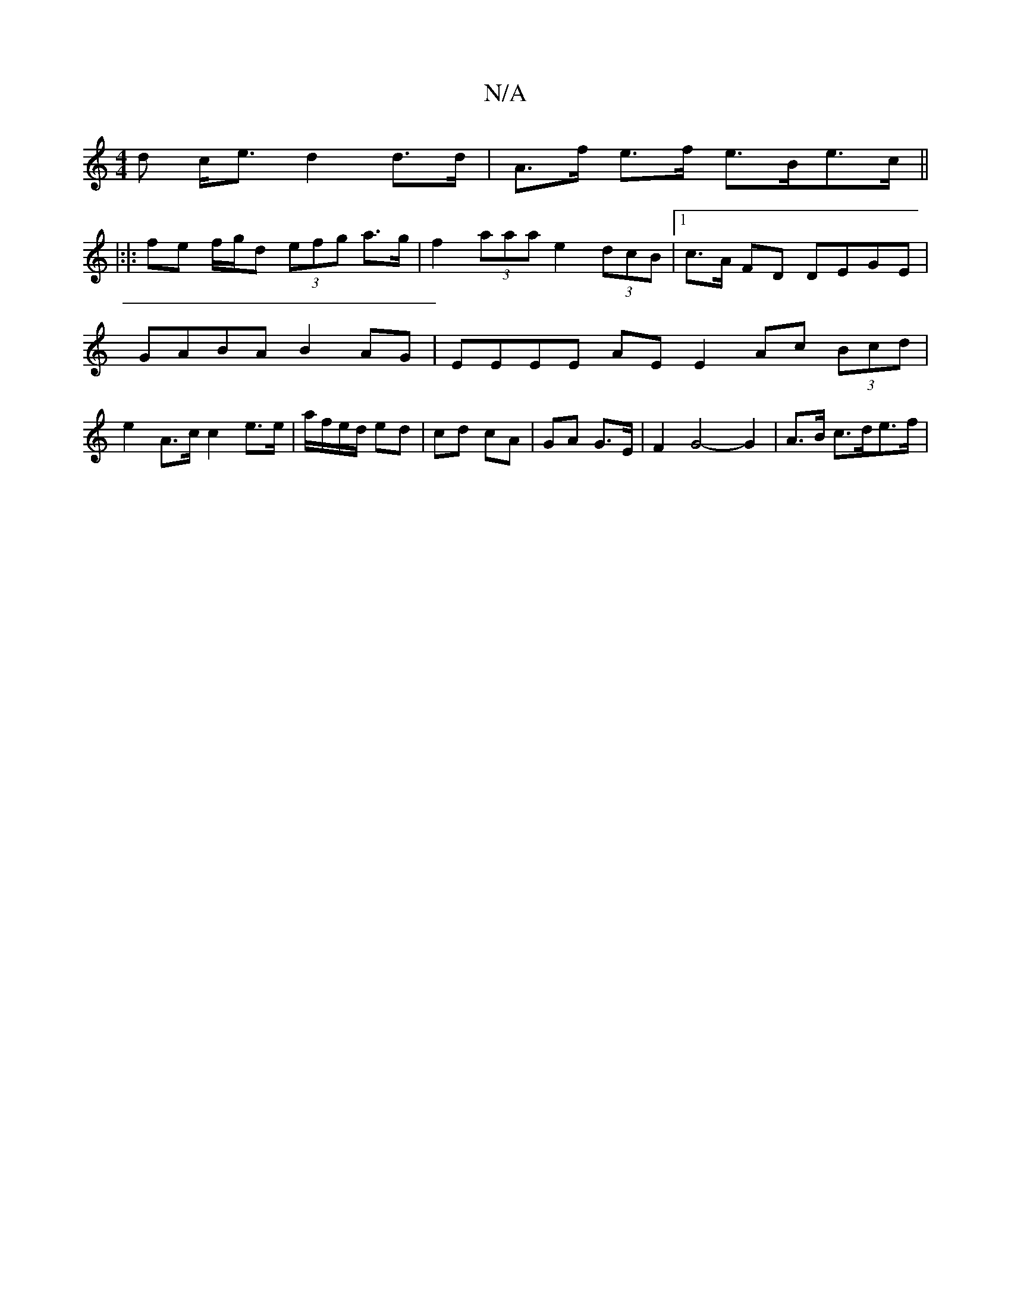 X:1
T:N/A
M:4/4
R:N/A
K:Cmajor
d c<e d2 d>d | A>f e>f e>Be>c ||
|:|: fe f/g/d (3efg a>g | f2 (3aaa e2 (3dcB |[1 c>A FD DEGE | GABA B2 AG | EEEE AE E2 Ac (3Bcd| e2 A>c c2 e>e | a/f/e/d/ ed | cd cA | GA G>E | F2G4- G2 | A>B c>de>f | 